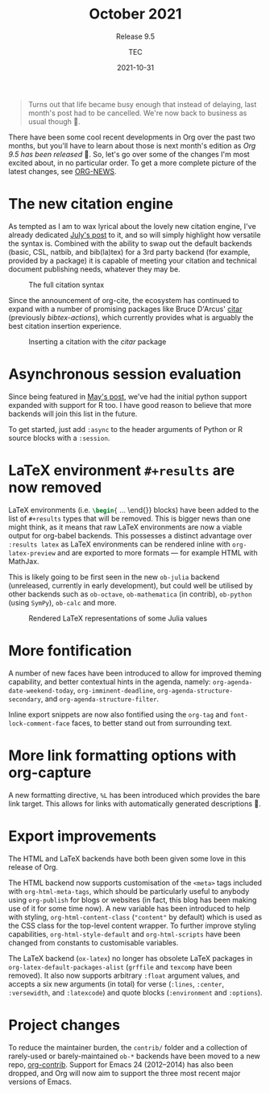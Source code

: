 # Created 2024-01-12 Fri 13:39
#+title: October 2021
#+date: 2021-10-31
#+author: TEC
#+subtitle: Release 9.5
#+begin_quote
Turns out that life became busy enough that instead of delaying, last month's
post had to be cancelled. We're now back to business as usual though 🙂.
#+end_quote

There have been some cool recent developments in Org over the past two months,
but you'll have to learn about those is next month's edition as /Org 9.5 has been
released/ 🎉. So, let's go over some of the changes I'm most excited about, in no
particular order. To get a more complete picture of the latest changes, see
[[https://git.savannah.gnu.org/cgit/emacs/org-mode.git/tree/etc/ORG-NEWS?h=release_9.5#n14][ORG-NEWS]].
* The new citation engine

As tempted as I am to wax lyrical about the lovely new citation engine, I've
already dedicated [[file:2021-07-31-citations.org][July's post]] to it, and so will simply highlight how versatile
the syntax is. Combined with the ability to swap out the default backends
(basic, CSL, natbib, and bib(la)tex) for a 3rd party backend (for example,
provided by a package) it is capable of meeting your citation and technical
document publishing needs, whatever they may be.

#+caption: The full citation syntax
[[file:figures/citation-structure-full.svg]]

Since the announcement of org-cite, the ecosystem has continued to expand with a
number of promising packages like Bruce D'Arcus' [[https://github.com/bdarcus/citar][citar]] (previously
/bibtex-actions/), which currently provides what is arguably the best citation
insertion experience.

#+caption: Inserting a citation with the /citar/ package
[[file:figures/org-citar-insertion.png]]
* Asynchronous session evaluation

Since being featured in [[file:2021-05-31-async.org][May's post]], we've had the initial python support
expanded with support for R too. I have good reason to believe that more
backends will join this list in the future.

To get started, just add =:async= to the header arguments of Python or R source
blocks with a =:session=.
* LaTeX environment =#+results= are now removed

LaTeX environments (i.e. src_LaTeX{\begin{} ... \end{}} blocks) have been added
to the list of =#+results= types that will be removed. This is bigger news than
one might think, as it means that raw LaTeX environments are now a viable output
for org-babel backends. This possesses a distinct advantage over =:results latex=
as LaTeX environments can be rendered inline with ~org-latex-preview~ and are
exported to more formats --- for example HTML with MathJax.

This is likely going to be first seen in the new =ob-julia= backend (unreleased,
currently in early development), but could well be utilised by other backends
such as =ob-octave=, =ob-mathematica= (in contrib), =ob-python= (using ~SymPy~), =ob-calc=
and more.

#+caption: Rendered LaTeX representations of some Julia values
[[file:figures/ob-julia-latexify-rendered.png]]
* More fontification

A number of new faces have been introduced to allow for improved theming
capability, and better contextual hints in the agenda, namely:
~org-agenda-date-weekend-today~, ~org-imminent-deadline~,
~org-agenda-structure-secondary~, and ~org-agenda-structure-filter~.

Inline export snippets are now also fontified using the ~org-tag~ and
~font-lock-comment-face~ faces, to better stand out from surrounding text.
* More link formatting options with org-capture

A new formatting directive, ~%L~ has been introduced which provides the bare link
target. This allows for links with automatically generated descriptions 🙂.
* Export improvements

The HTML and LaTeX backends have both been given some love in this release of
Org.

The HTML backend now supports customisation of the =<meta>= tags included with
~org-html-meta-tags~, which should be particularly useful to anybody using
=org-publish= for blogs or websites (in fact, this blog has been making use of it
for some time now). A new variable has been introduced to help with styling,
~org-html-content-class~ (="content"= by default) which is used as the CSS class for
the top-level content wrapper. To further improve styling capabilities,
~org-html-style-default~ and ~org-html-scripts~ have been changed from constants to
customisable variables.

The LaTeX backend (=ox-latex=) no longer has obsolete LaTeX packages in
~org-latex-default-packages-alist~ (=grffile= and =texcomp= have been removed).
It also now supports arbitrary =:float= argument values, and accepts a six new
arguments (in total) for verse (=:lines=, =:center=, =:versewidth=, and =:latexcode=)
and quote blocks (=:environment= and =:options=).
* Project changes

To reduce the maintainer burden, the =contrib/= folder and a collection of
rarely-used or barely-maintained =ob-*= backends have been moved to a new repo,
[[https://git.sr.ht/~bzg/org-contrib][org-contrib]]. Support for Emacs 24 (2012--2014) has also been dropped, and Org
will now aim to support the three most recent major versions of Emacs.
